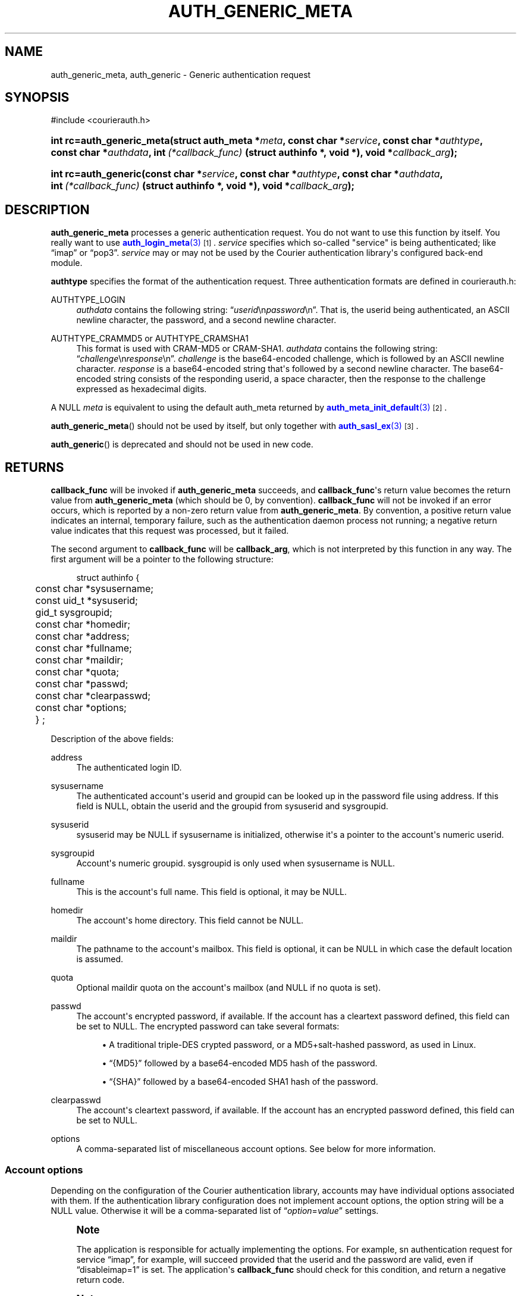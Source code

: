 '\" t
.\"  <!-- Copyright 2004-2020 Double Precision, Inc.  See COPYING for -->
.\"  <!-- distribution information. -->
.\"     Title: auth_generic_meta
.\"    Author: [FIXME: author] [see http://www.docbook.org/tdg5/en/html/author]
.\" Generator: DocBook XSL Stylesheets vsnapshot <http://docbook.sf.net/>
.\"      Date: 10/28/2020
.\"    Manual: Double Precision, Inc.
.\"    Source: Double Precision, Inc.
.\"  Language: English
.\"
.TH "AUTH_GENERIC_META" "3" "10/28/2020" "Double Precision, Inc." "Double Precision, Inc."
.\" -----------------------------------------------------------------
.\" * Define some portability stuff
.\" -----------------------------------------------------------------
.\" ~~~~~~~~~~~~~~~~~~~~~~~~~~~~~~~~~~~~~~~~~~~~~~~~~~~~~~~~~~~~~~~~~
.\" http://bugs.debian.org/507673
.\" http://lists.gnu.org/archive/html/groff/2009-02/msg00013.html
.\" ~~~~~~~~~~~~~~~~~~~~~~~~~~~~~~~~~~~~~~~~~~~~~~~~~~~~~~~~~~~~~~~~~
.ie \n(.g .ds Aq \(aq
.el       .ds Aq '
.\" -----------------------------------------------------------------
.\" * set default formatting
.\" -----------------------------------------------------------------
.\" disable hyphenation
.nh
.\" disable justification (adjust text to left margin only)
.ad l
.\" -----------------------------------------------------------------
.\" * MAIN CONTENT STARTS HERE *
.\" -----------------------------------------------------------------
.SH "NAME"
auth_generic_meta, auth_generic \- Generic authentication request
.SH "SYNOPSIS"
.sp
.nf
#include <courierauth\&.h>
.fi
.HP \w'int\ rc=auth_generic_meta('u
.BI "int rc=auth_generic_meta(struct\ auth_meta\ *" "meta" ", const\ char\ *" "service" ", const\ char\ *" "authtype" ", const\ char\ *" "authdata" ", int\ " "(*callback_func)" "\ (struct\ authinfo\ *,\ void\ *), void\ *" "callback_arg" ");"
.HP \w'int\ rc=auth_generic('u
.BI "int rc=auth_generic(const\ char\ *" "service" ", const\ char\ *" "authtype" ", const\ char\ *" "authdata" ", int\ " "(*callback_func)" "\ (struct\ authinfo\ *,\ void\ *), void\ *" "callback_arg" ");"
.SH "DESCRIPTION"
.PP
\fBauth_generic_meta\fR
processes a generic authentication request\&. You do not want to use this function by itself\&. You really want to use
\m[blue]\fB\fBauth_login_meta\fR(3)\fR\m[]\&\s-2\u[1]\d\s+2\&.
\fIservice\fR
specifies which so\-called "service" is being authenticated; like
\(lqimap\(rq
or
\(lqpop3\(rq\&.
\fIservice\fR
may or may not be used by the Courier authentication library\*(Aqs configured back\-end module\&.
.PP
\fBauthtype\fR
specifies the format of the authentication request\&. Three authentication formats are defined in
courierauth\&.h:
.PP
AUTHTYPE_LOGIN
.RS 4
\fIauthdata\fR
contains the following string:
\(lq\fIuserid\fR\en\fIpassword\fR\en\(rq\&. That is, the userid being authenticated, an
ASCII
newline character, the password, and a second newline character\&.
.RE
.PP
AUTHTYPE_CRAMMD5 or AUTHTYPE_CRAMSHA1
.RS 4
This format is used with
CRAM\-MD5
or
CRAM\-SHA1\&.
\fIauthdata\fR
contains the following string:
\(lq\fIchallenge\fR\en\fIresponse\fR\en\(rq\&.
\fIchallenge\fR
is the base64\-encoded challenge, which is followed by an
ASCII
newline character\&.
\fIresponse\fR
is a base64\-encoded string that\*(Aqs followed by a second newline character\&. The base64\-encoded string consists of the responding userid, a space character, then the response to the challenge expressed as hexadecimal digits\&.
.RE
.PP
A NULL
\fImeta\fR
is equivalent to using the default
auth_meta
returned by
\m[blue]\fB\fBauth_meta_init_default\fR(3)\fR\m[]\&\s-2\u[2]\d\s+2\&.
.PP
\fBauth_generic_meta\fR() should not be used by itself, but only together with
\m[blue]\fB\fBauth_sasl_ex\fR(3)\fR\m[]\&\s-2\u[3]\d\s+2\&.
.PP
\fBauth_generic\fR() is deprecated and should not be used in new code\&.
.SH "RETURNS"
.PP
\fBcallback_func\fR
will be invoked if
\fBauth_generic_meta\fR
succeeds, and
\fBcallback_func\fR\*(Aqs return value becomes the return value from
\fBauth_generic_meta\fR
(which should be 0, by convention)\&.
\fBcallback_func\fR
will not be invoked if an error occurs, which is reported by a non\-zero return value from
\fBauth_generic_meta\fR\&. By convention, a positive return value indicates an internal, temporary failure, such as the authentication daemon process not running; a negative return value indicates that this request was processed, but it failed\&.
.PP
The second argument to
\fBcallback_func\fR
will be
\fBcallback_arg\fR, which is not interpreted by this function in any way\&. The first argument will be a pointer to the following structure:
.sp
.if n \{\
.RS 4
.\}
.nf
struct authinfo {
	const char *sysusername;
	const uid_t *sysuserid;
	gid_t sysgroupid;
	const char *homedir;

	const char *address;
	const char *fullname;
	const char *maildir;
	const char *quota;
	const char *passwd;
	const char *clearpasswd;

	const char *options;

	} ;
.fi
.if n \{\
.RE
.\}
.PP
Description of the above fields:
.PP
address
.RS 4
The authenticated login ID\&.
.RE
.PP
sysusername
.RS 4
The authenticated account\*(Aqs userid and groupid can be looked up in the password file using
address\&. If this field is
NULL, obtain the userid and the groupid from
sysuserid
and
sysgroupid\&.
.RE
.PP
sysuserid
.RS 4
sysuserid
may be
NULL
if
sysusername
is initialized, otherwise it\*(Aqs a pointer to the account\*(Aqs numeric userid\&.
.RE
.PP
sysgroupid
.RS 4
Account\*(Aqs numeric groupid\&.
sysgroupid
is only used when
sysusername
is
NULL\&.
.RE
.PP
fullname
.RS 4
This is the account\*(Aqs full name\&. This field is optional, it may be
NULL\&.
.RE
.PP
homedir
.RS 4
The account\*(Aqs home directory\&. This field cannot be
NULL\&.
.RE
.PP
maildir
.RS 4
The pathname to the account\*(Aqs mailbox\&. This field is optional, it can be
NULL
in which case the default location is assumed\&.
.RE
.PP
quota
.RS 4
Optional maildir quota on the account\*(Aqs mailbox (and
NULL
if no quota is set)\&.
.RE
.PP
passwd
.RS 4
The account\*(Aqs encrypted password, if available\&. If the account has a cleartext password defined, this field can be set to
NULL\&. The encrypted password can take several formats:
.sp
.RS 4
.ie n \{\
\h'-04'\(bu\h'+03'\c
.\}
.el \{\
.sp -1
.IP \(bu 2.3
.\}
A traditional triple\-DES crypted password, or a MD5+salt\-hashed password, as used in Linux\&.
.RE
.sp
.RS 4
.ie n \{\
\h'-04'\(bu\h'+03'\c
.\}
.el \{\
.sp -1
.IP \(bu 2.3
.\}
\(lq{MD5}\(rq
followed by a base64\-encoded MD5 hash of the password\&.
.RE
.sp
.RS 4
.ie n \{\
\h'-04'\(bu\h'+03'\c
.\}
.el \{\
.sp -1
.IP \(bu 2.3
.\}
\(lq{SHA}\(rq
followed by a base64\-encoded SHA1 hash of the password\&.
.RE
.RE
.PP
clearpasswd
.RS 4
The account\*(Aqs cleartext password, if available\&. If the account has an encrypted password defined, this field can be set to
NULL\&.
.RE
.PP
options
.RS 4
A comma\-separated list of miscellaneous account options\&. See below for more information\&.
.RE
.SS "Account options"
.PP
Depending on the configuration of the Courier authentication library, accounts may have individual options associated with them\&. If the authentication library configuration does not implement account options, the option string will be a
NULL
value\&. Otherwise it will be a comma\-separated list of
\(lq\fIoption\fR=\fIvalue\fR\(rq
settings\&.
.if n \{\
.sp
.\}
.RS 4
.it 1 an-trap
.nr an-no-space-flag 1
.nr an-break-flag 1
.br
.ps +1
\fBNote\fR
.ps -1
.br
.PP
The application is responsible for actually implementing the options\&. For example, sn authentication request for service
\(lqimap\(rq, for example, will succeed provided that the userid and the password are valid, even if
\(lqdisableimap=1\(rq
is set\&. The application\*(Aqs
\fBcallback_func\fR
should check for this condition, and return a negative return code\&.
.sp .5v
.RE
.if n \{\
.sp
.\}
.RS 4
.it 1 an-trap
.nr an-no-space-flag 1
.nr an-break-flag 1
.br
.ps +1
\fBNote\fR
.ps -1
.br
.PP
The following list of account options is a combined list of implemented options supported by Courier, Courier\-IMAP, and SqWebMail packages\&. Some of the following information is obviously not applicable for a particular package\&. The inapplicable bits should be obvious\&.
.sp .5v
.RE
.PP
The following options are recognized by the various Courier packages:
.PP
disableimap=\fIn\fR
.RS 4
If "n" is 1, IMAP access to this account should be disabled\&.
.RE
.PP
disablepop3=\fIn\fR
.RS 4
If "n" is 1, POP3 access to this account should be disabled\&.
.RE
.PP
disableinsecureimap=\fIn\fR
.RS 4
If "n" is 1, unencrypted IMAP access to this account should be disabled\&.
.RE
.PP
disableinsecurepop3=\fIn\fR
.RS 4
If "n" is 1, unencrypted POP3 access to this account should be disabled\&.
.RE
.PP
disablewebmail=\fIn\fR
.RS 4
If "n" is 1, webmail access to this account should be disabled\&.
.RE
.PP
disableshared=\fIn\fR
.RS 4
If "n" is 1, this account should not have access to shared folders or be able to share its own folders with other people\&.
.RE
.PP
group=\fIname\fR
.RS 4
This option is used by Courier\-IMAP in calculating access control lists\&. This option places the account as a member of access group
\fIname\fR\&. Instead of granting access rights on individual mail folders to individual accounts, the access rights can be granted to an access group
\(lqname\(rq, and all members of this group get the specified access rights\&.
.sp
The access group name
\(lqadministrators\(rq
is a reserved group\&. All accounts in the
administrators
group automatically receive all rights to all accessible folders\&.
.if n \{\
.sp
.\}
.RS 4
.it 1 an-trap
.nr an-no-space-flag 1
.nr an-break-flag 1
.br
.ps +1
\fBNote\fR
.ps -1
.br
This option may be specified multiple times to specify that the account belongs to multiple account groups\&.
.sp .5v
.RE
.RE
.PP
sharedgroup=\fIname\fR
.RS 4
Another option used by Courier\-IMAP\&. Append "name" to the name of the top level virtual shared folder index file\&. This setting restricts which virtual shared folders this account could possibly access (and that\*(Aqs on top of whatever else the access control lists say)\&. See the virtual shared folder documentation for more information\&.
.sp
For technical reasons, group names may not include comma, tab, "/" or "|" characters\&.
.RE
.SH "SEE ALSO"
.PP
\m[blue]\fB\fBauthlib\fR(3)\fR\m[]\&\s-2\u[4]\d\s+2,
\m[blue]\fB\fBauth_meta\fR(3)\fR\m[]\&\s-2\u[2]\d\s+2,
\m[blue]\fB\fBauth_login_meta\fR(3)\fR\m[]\&\s-2\u[1]\d\s+2,
\m[blue]\fB\fBauth_getuserinfo_meta\fR(3)\fR\m[]\&\s-2\u[5]\d\s+2,
\m[blue]\fB\fBauth_enumerate\fR(3)\fR\m[]\&\s-2\u[6]\d\s+2,
\m[blue]\fB\fBauth_passwd\fR(3)\fR\m[]\&\s-2\u[7]\d\s+2,
\m[blue]\fB\fBauth_getoption\fR(3)\fR\m[]\&\s-2\u[8]\d\s+2\&.
.SH "NOTES"
.IP " 1." 4
\fBauth_login_meta\fR(3)
.RS 4
\%http://www.courier-mta.org/authlib/auth_login.html
.RE
.IP " 2." 4
\fBauth_meta_init_default\fR(3)
.RS 4
\%http://www.courier-mta.org/authlib/auth_meta.html
.RE
.IP " 3." 4
\fBauth_sasl_ex\fR(3)
.RS 4
\%http://www.courier-mta.org/authlib/auth_sasl.html
.RE
.IP " 4." 4
\fBauthlib\fR(3)
.RS 4
\%http://www.courier-mta.org/authlib/authlib.html
.RE
.IP " 5." 4
\fBauth_getuserinfo_meta\fR(3)
.RS 4
\%http://www.courier-mta.org/authlib/auth_getuserinfo.html
.RE
.IP " 6." 4
\fBauth_enumerate\fR(3)
.RS 4
\%http://www.courier-mta.org/authlib/auth_enumerate.html
.RE
.IP " 7." 4
\fBauth_passwd\fR(3)
.RS 4
\%http://www.courier-mta.org/authlib/auth_passwd.html
.RE
.IP " 8." 4
\fBauth_getoption\fR(3)
.RS 4
\%http://www.courier-mta.org/authlib/auth_getoption.html
.RE
